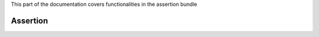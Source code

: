 .. turf:

This part of the documentation covers functionalities in the assertion bundle

Assertion
=========
